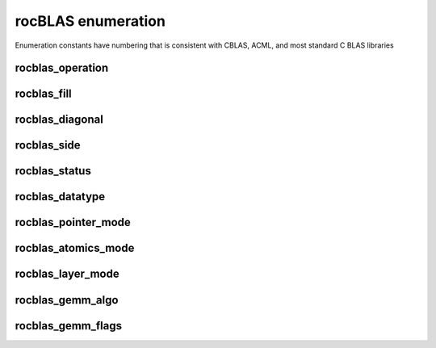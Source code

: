 .. meta::
  :description: rocBLAS documentation and API reference library
  :keywords: rocBLAS, ROCm, API, Linear Algebra, documentation

.. _enumerations:

********************************************************************
rocBLAS enumeration
********************************************************************

Enumeration constants have numbering that is consistent with CBLAS, ACML, and most standard C BLAS libraries


rocblas_operation
-----------------

.. doxygenenum:: rocblas_operation


rocblas_fill
------------

.. doxygenenum:: rocblas_fill


rocblas_diagonal
----------------

.. doxygenenum:: rocblas_diagonal


rocblas_side
------------

.. doxygenenum:: rocblas_side


rocblas_status
--------------

.. doxygenenum:: rocblas_status


rocblas_datatype
----------------

.. doxygenenum:: rocblas_datatype


rocblas_pointer_mode
--------------------

.. doxygenenum:: rocblas_pointer_mode


rocblas_atomics_mode
--------------------

.. doxygenenum:: rocblas_atomics_mode


rocblas_layer_mode
------------------

.. doxygenenum:: rocblas_layer_mode


rocblas_gemm_algo
-----------------

.. doxygenenum:: rocblas_gemm_algo


rocblas_gemm_flags
------------------

.. doxygenenum:: rocblas_gemm_flags
